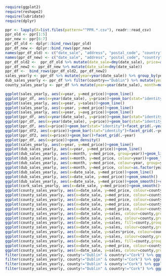 #+BEGIN_SRC R
require(ggplot2)
require(reshape2)
require(lubridate)
require(dplyr)
#+END_SRC


#+BEGIN_SRC R :session :results none
ppr <- lapply(X=list.files(pattern="^PPR.*.csv"), readr::read_csv)
ppr_old <- ppr[1:5]
ppr_new <- ppr[6:7]
ppr_df_old <- dplyr::bind_rows(ppr_old)
ppr_df_new <- dplyr::bind_rows(ppr_new)
names(ppr_df_old) <- c("date_sale", "address", "postal_code", "country", "price", "not_full_market_price", "vat_exclusive", "description", "property_size")
names(ppr_df_new) <- c("date_sale", "address", "postal_code", "country", "price", "not_full_market_price", "vat_exclusive", "description", "property_size")
ppr_df_old2 <-  ppr_df_old %>% mutate(date_sale=dmy(date_sale), price=as.numeric(gsub(pattern="[^0-9]+", replacement="", x=price))/100)
ppr_df_new2 <- ppr_df_new %>% mutate(date_sale=dmy(date_sale))
ppr_df <-  bind_rows(ppr_df_old2, ppr_df_new2)
sales_yearly <- ppr_df %>% mutate(year=year(date_sale)) %>% group_by(year) %>% summarise(sales=length(address), med_price=median(price), avg_price=mean(price, na.rm=TRUE))
dub_sales_yearly <- ppr_df %>% filter(country=="Dublin") %>% mutate(year=year(date_sale), month=month(date_sale)) %>% group_by(date_sale) %>% summarise(sales=length(address), med_price=median(price), avg_price=mean(price, na.rm=TRUE))
county_sales_yearly <- ppr_df %>% mutate(year=year(date_sale), month=month(date_sale), county=country) %>% group_by(county, date_sale) %>% summarise(sales=length(address), med_price=median(price), avg_price=mean(price, na.rm=TRUE))
#+END_SRC

#+BEGIN_SRC R :session :results none
  ggplot(sales_yearly, aes(x=year, y=med_price))+geom_line()
  ggplot(ppr_df, aes(x=year(date_sale), y=price))+geom_bar(stat="identity")+facet_grid(.~year)
  ggplot(sales_yearly, aes(x=year, y=sales))+geom_line()
  ggplot(sales_yearly, aes(x=year, y=med_price))+geom_line()
  ggplot(sales_yearly, aes(x=year, y=avg_price))+geom_line()
  ggplot(ppr_df, aes(x=year(date_sale), y=price))+geom_bar(stat="identity")+facet_grid(.~year)
  ggplot(ppr_df, aes(x=year(date_sale), y=price))+geom_bar(stat="identity")
  ggplot(ppr_df, aes(x=price))+geom_bar(stat="identity")+facet_grid(.~year(date_sale))
  ggplot(ppr_df2, aes(x=price))+geom_bar(stat="identity")+facet_grid(.~year)
  ggplot(ppr_df2, aes(x=price))+geom_bar()+facet_grid(.~year)
  ggplot(ppr_df, aes(x=price))+geom_density()
  ggplot(sales_yearly, aes(x=year, y=med_price))+geom_line()
  ggplot(dub_sales_yearly, aes(x=year, y=med_price))+geom_line()
  ggplot(dub_sales_yearly, aes(x=month, y=med_price, group=year))+geom_line()
  ggplot(dub_sales_yearly, aes(x=month, y=med_price, colour=year))+geom_line()
  ggplot(dub_sales_yearly, aes(x=month, y=med_price, colour=year, group=year))+geom_line()
  ggplot(dub_sales_yearly, aes(x=month, y=med_price, colour=as.factor(year), group=year))+geom_line()
  ggplot(dub_sales_yearly, aes(x=date_sale, y=med_price))+geom_line()
  ggplot(dub_sales_yearly, aes(x=date_sale, y=med_price))+geom_smooth()
  ggplot(dub_sales_yearly, aes(x=date_sale, y=med_price))+geom_smooth()+coord_cartesian(ylim=c(0, 350000))
  ggplot(cork_sales_yearly, aes(x=date_sale, y=med_price))+geom_smooth()+coord_cartesian(ylim=c(0, 350000))
  ggplot(county_sales_yearly, aes(x=date_sale, y=med_price, colour=county))+geom_smooth()
  ggplot(county_sales_yearly, aes(x=date_sale, y=med_price, colour=county))+geom_smooth()
  ggplot(county_sales_yearly, aes(x=date_sale, y=med_price, colour=county, size=sales))+geom_smooth()
  ggplot(county_sales_yearly, aes(x=date_sale, y=med_price, colour=county, size=sales))+geom_line()
  ggplot(county_sales_yearly, aes(x=date_sale, y=med_price, colour=county, size=sales, group=county))+geom_line()
  ggplot(county_sales_yearly, aes(x=date_sale, y=sales, colour=county,group=county))+geom_line()
  ggplot(county_sales_yearly, aes(x=date_sale, y=sales, colour=county,group=county))+geom_smooth()
  ggplot(county_sales_yearly, aes(x=date_sale, y=sales, fill=county,group=county))+geom_area()
  ggplot(county_sales_yearly, aes(x=date_sale, y=sales, colour=county,group=county))+geom_smooth()
  ggplot(county_sales_yearly, aes(x=date_sale, y=sales*price, colour=county,group=county))+geom_smooth()
  ggplot(county_sales_yearly, aes(x=date_sale, y=sales, colour=county,group=county))+geom_smooth()
  ggplot(county_sales_yearly, aes(x=date_sale, y=sales, fill=county,group=county))+geom_area()
  ggplot(county_sales_yearly, aes(x=date_sale, y=med_price, colour=county,group=county))+geom_smooth()
  ggplot(county_sales_yearly, aes(x=date_sale, y=sales, colour=county,group=county))+geom_smooth()
  filter(county_sales_yearly, county!="Dublin" & country!="Cork") %>% ggplot(aes(x=date_sale, y=sales, colour=county,group=county))+geom_smooth()
  filter(county_sales_yearly, county!="Dublin" & county!="Cork") %>% ggplot(aes(x=date_sale, y=sales, colour=county,group=county))+geom_smooth()
  filter(county_sales_yearly, county!="Dublin" & county!="Cork") %>% ggplot(aes(x=date_sale, y=sales, fill=county,group=county))+geom_bar(stat="identity")
  filter(county_sales_yearly, county!="Dublin" & country!="Cork") %>% ggplot(aes(x=date_sale, y=sales, colour=county,group=county))+geom_smooth()
#+END_SRC
